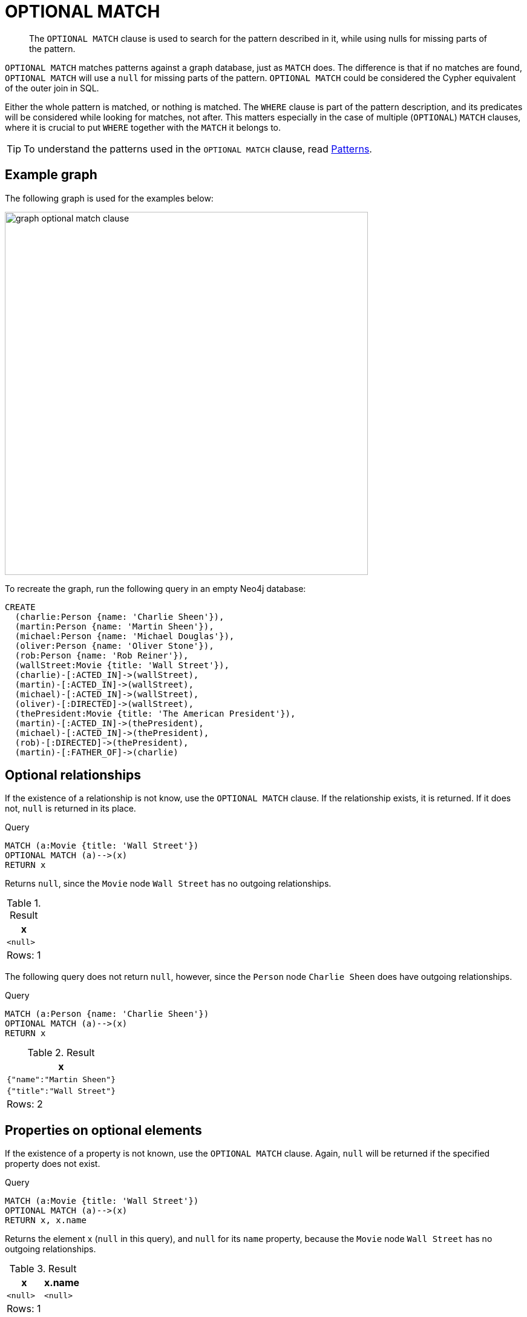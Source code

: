 :description: The `OPTIONAL MATCH` clause is used to search for the pattern described in it, while using nulls for missing parts of the pattern.

[[query-optional-match]]
= OPTIONAL MATCH

[abstract]
--
The `OPTIONAL MATCH` clause is used to search for the pattern described in it, while using nulls for missing parts of the pattern.
--

`OPTIONAL MATCH` matches patterns against a graph database, just as `MATCH` does.
The difference is that if no matches are found, `OPTIONAL MATCH` will use a `null` for missing parts of the pattern.
`OPTIONAL MATCH` could be considered the Cypher equivalent of the outer join in SQL.

Either the whole pattern is matched, or nothing is matched.
The `WHERE` clause is part of the pattern description, and its predicates will be considered while looking for matches, not after.
This matters especially in the case of multiple (`OPTIONAL`) `MATCH` clauses, where it is crucial to put `WHERE` together with the `MATCH` it belongs to.

[TIP]
====
To understand the patterns used in the `OPTIONAL MATCH` clause, read xref::syntax/patterns.adoc[Patterns].
====

== Example graph

The following graph is used for the examples below:

image:graph_optional_match_clause.svg[width="600",role="middle"]

To recreate the graph, run the following query in an empty Neo4j database:

[source, cypher, role=test-setup]
----
CREATE
  (charlie:Person {name: 'Charlie Sheen'}),
  (martin:Person {name: 'Martin Sheen'}),
  (michael:Person {name: 'Michael Douglas'}),
  (oliver:Person {name: 'Oliver Stone'}),
  (rob:Person {name: 'Rob Reiner'}),
  (wallStreet:Movie {title: 'Wall Street'}),
  (charlie)-[:ACTED_IN]->(wallStreet),
  (martin)-[:ACTED_IN]->(wallStreet),
  (michael)-[:ACTED_IN]->(wallStreet),
  (oliver)-[:DIRECTED]->(wallStreet),
  (thePresident:Movie {title: 'The American President'}),
  (martin)-[:ACTED_IN]->(thePresident),
  (michael)-[:ACTED_IN]->(thePresident),
  (rob)-[:DIRECTED]->(thePresident),
  (martin)-[:FATHER_OF]->(charlie)
----

[[optional-relationships]]
== Optional relationships

If the existence of a relationship is not know, use the `OPTIONAL MATCH` clause.
If the relationship exists, it is returned.
If it does not, `null` is returned in its place.

.Query
[source, cypher]
----
MATCH (a:Movie {title: 'Wall Street'})
OPTIONAL MATCH (a)-->(x)
RETURN x
----

Returns `null`, since the `Movie` node `Wall Street` has no outgoing relationships.

.Result
[role="queryresult",options="header,footer",cols="1*<m"]
|===
| +x+
| +<null>+
1+d|Rows: 1
|===

The following query does not return `null`, however, since the `Person` node `Charlie Sheen` does have outgoing relationships. 

.Query
[source, cypher]
----
MATCH (a:Person {name: 'Charlie Sheen'})
OPTIONAL MATCH (a)-->(x)
RETURN x
----

.Result
[role="queryresult",options="header,footer",cols="1*<m"]
|===
| +x+
| +{"name":"Martin Sheen"}+
| +{"title":"Wall Street"}+
1+d|Rows: 2
|===


[[properties-on-optional-elements]]
== Properties on optional elements

If the existence of a property is not known, use the `OPTIONAL MATCH` clause.
Again, `null` will be returned if the specified property does not exist. 

.Query
[source, cypher]
----
MATCH (a:Movie {title: 'Wall Street'})
OPTIONAL MATCH (a)-->(x)
RETURN x, x.name
----

Returns the element x (`null` in this query), and `null` for its `name` property, because the `Movie` node `Wall Street` has no outgoing relationships. 

.Result
[role="queryresult",options="header,footer",cols="2*<m"]
|===
| +x+ | +x.name+
| +<null>+ | +<null>+
2+d|Rows: 1
|===

The following query only returns `null` for the nodes which lack a `name` property.

.Query
[source, cypher]
----
MATCH (a:Person {title: 'Martin Sheen'})
OPTIONAL MATCH (a)-->(x)
RETURN x, x.name
----

.Result
[role="queryresult",options="header,footer",cols="2*<m"]
|===
| +x+ | +x.name+
| +{"title":"Wall Street"}+ | +<null>+
| +{"name":"Charlie Sheen"}+ | +"Charlie Sheen"+
| +{"title":"The American President"}+ | +<null>+
2+d|Rows: 3
|===


[[optional-typed-named-relationship]]
== Optional typed and named relationship

It is also possible to look for specific relationship types when using `OPTIONAL MATCH`:

.Query
[source, cypher]
----
MATCH (a:Movie {title: 'Wall Street'})
OPTIONAL MATCH (a)-[r:ACTED_IN]->()
RETURN a.title, r
----

This returns the title of `Movie` node `Wall Street`, and since this node has no outgoing `ACTED_IN` relationships, `null` is returned for the relationship denoted by the variable `r`.

.Result
[role="queryresult",options="header,footer",cols="2*<m"]
|===
| +a.title+ | +r+
| +"Wall Street"+ | +<null>+
2+d|Rows: 1
|===

The following query does not return `null`, however, since it is looking for incoming relationships of the type `ACTED_IN` to the `Movie` node `Wall Street`.

.Query
[source, cypher]
----
MATCH (a:Movie {title: 'Wall Street'})
OPTIONAL MATCH (x)-[r:ACTED_IN]->(a)
RETURN a.title, x.name, type(r)
----

[role="queryresult",options="header,footer",cols="3*<m"]
|===
| +a.title+ | +x.name+ | +type(r)+
| +"Wall Street"+ | +"Michael Douglas"+ | +"ACTED_IN"+
| +"Wall Street"+ | +"Martin Sheen"+ | +"ACTED_IN"+
| +"Wall Street"+ | +"Charlie Sheen"+ | +"ACTED_IN"+

3+d|Rows: 3
|===
